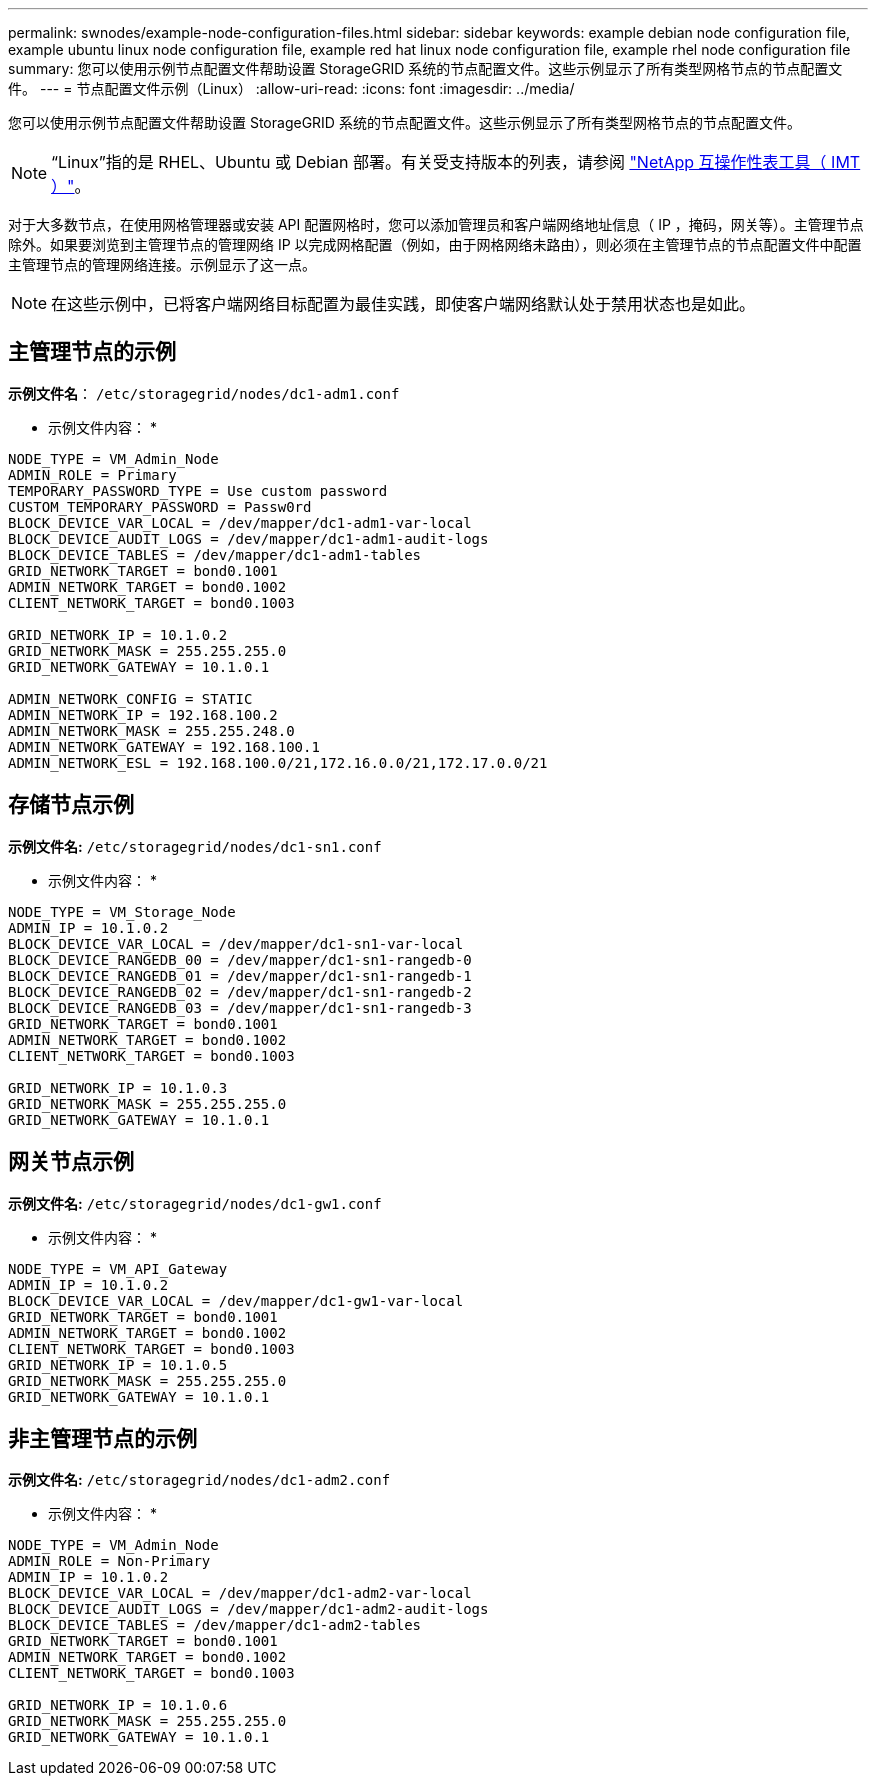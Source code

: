---
permalink: swnodes/example-node-configuration-files.html 
sidebar: sidebar 
keywords: example debian node configuration file, example ubuntu linux node configuration file, example red hat linux node configuration file, example rhel node configuration file 
summary: 您可以使用示例节点配置文件帮助设置 StorageGRID 系统的节点配置文件。这些示例显示了所有类型网格节点的节点配置文件。 
---
= 节点配置文件示例（Linux）
:allow-uri-read: 
:icons: font
:imagesdir: ../media/


[role="lead"]
您可以使用示例节点配置文件帮助设置 StorageGRID 系统的节点配置文件。这些示例显示了所有类型网格节点的节点配置文件。


NOTE: “Linux”指的是 RHEL、Ubuntu 或 Debian 部署。有关受支持版本的列表，请参阅 https://imt.netapp.com/matrix/#welcome["NetApp 互操作性表工具（ IMT ）"^]。

对于大多数节点，在使用网格管理器或安装 API 配置网格时，您可以添加管理员和客户端网络地址信息（ IP ，掩码，网关等）。主管理节点除外。如果要浏览到主管理节点的管理网络 IP 以完成网格配置（例如，由于网格网络未路由），则必须在主管理节点的节点配置文件中配置主管理节点的管理网络连接。示例显示了这一点。


NOTE: 在这些示例中，已将客户端网络目标配置为最佳实践，即使客户端网络默认处于禁用状态也是如此。



== 主管理节点的示例

*示例文件名*： `/etc/storagegrid/nodes/dc1-adm1.conf`

* 示例文件内容： *

[listing]
----
NODE_TYPE = VM_Admin_Node
ADMIN_ROLE = Primary
TEMPORARY_PASSWORD_TYPE = Use custom password
CUSTOM_TEMPORARY_PASSWORD = Passw0rd
BLOCK_DEVICE_VAR_LOCAL = /dev/mapper/dc1-adm1-var-local
BLOCK_DEVICE_AUDIT_LOGS = /dev/mapper/dc1-adm1-audit-logs
BLOCK_DEVICE_TABLES = /dev/mapper/dc1-adm1-tables
GRID_NETWORK_TARGET = bond0.1001
ADMIN_NETWORK_TARGET = bond0.1002
CLIENT_NETWORK_TARGET = bond0.1003

GRID_NETWORK_IP = 10.1.0.2
GRID_NETWORK_MASK = 255.255.255.0
GRID_NETWORK_GATEWAY = 10.1.0.1

ADMIN_NETWORK_CONFIG = STATIC
ADMIN_NETWORK_IP = 192.168.100.2
ADMIN_NETWORK_MASK = 255.255.248.0
ADMIN_NETWORK_GATEWAY = 192.168.100.1
ADMIN_NETWORK_ESL = 192.168.100.0/21,172.16.0.0/21,172.17.0.0/21
----


== 存储节点示例

*示例文件名:* `/etc/storagegrid/nodes/dc1-sn1.conf`

* 示例文件内容： *

[listing]
----
NODE_TYPE = VM_Storage_Node
ADMIN_IP = 10.1.0.2
BLOCK_DEVICE_VAR_LOCAL = /dev/mapper/dc1-sn1-var-local
BLOCK_DEVICE_RANGEDB_00 = /dev/mapper/dc1-sn1-rangedb-0
BLOCK_DEVICE_RANGEDB_01 = /dev/mapper/dc1-sn1-rangedb-1
BLOCK_DEVICE_RANGEDB_02 = /dev/mapper/dc1-sn1-rangedb-2
BLOCK_DEVICE_RANGEDB_03 = /dev/mapper/dc1-sn1-rangedb-3
GRID_NETWORK_TARGET = bond0.1001
ADMIN_NETWORK_TARGET = bond0.1002
CLIENT_NETWORK_TARGET = bond0.1003

GRID_NETWORK_IP = 10.1.0.3
GRID_NETWORK_MASK = 255.255.255.0
GRID_NETWORK_GATEWAY = 10.1.0.1
----


== 网关节点示例

*示例文件名:* `/etc/storagegrid/nodes/dc1-gw1.conf`

* 示例文件内容： *

[listing]
----
NODE_TYPE = VM_API_Gateway
ADMIN_IP = 10.1.0.2
BLOCK_DEVICE_VAR_LOCAL = /dev/mapper/dc1-gw1-var-local
GRID_NETWORK_TARGET = bond0.1001
ADMIN_NETWORK_TARGET = bond0.1002
CLIENT_NETWORK_TARGET = bond0.1003
GRID_NETWORK_IP = 10.1.0.5
GRID_NETWORK_MASK = 255.255.255.0
GRID_NETWORK_GATEWAY = 10.1.0.1
----


== 非主管理节点的示例

*示例文件名:* `/etc/storagegrid/nodes/dc1-adm2.conf`

* 示例文件内容： *

[listing]
----
NODE_TYPE = VM_Admin_Node
ADMIN_ROLE = Non-Primary
ADMIN_IP = 10.1.0.2
BLOCK_DEVICE_VAR_LOCAL = /dev/mapper/dc1-adm2-var-local
BLOCK_DEVICE_AUDIT_LOGS = /dev/mapper/dc1-adm2-audit-logs
BLOCK_DEVICE_TABLES = /dev/mapper/dc1-adm2-tables
GRID_NETWORK_TARGET = bond0.1001
ADMIN_NETWORK_TARGET = bond0.1002
CLIENT_NETWORK_TARGET = bond0.1003

GRID_NETWORK_IP = 10.1.0.6
GRID_NETWORK_MASK = 255.255.255.0
GRID_NETWORK_GATEWAY = 10.1.0.1
----